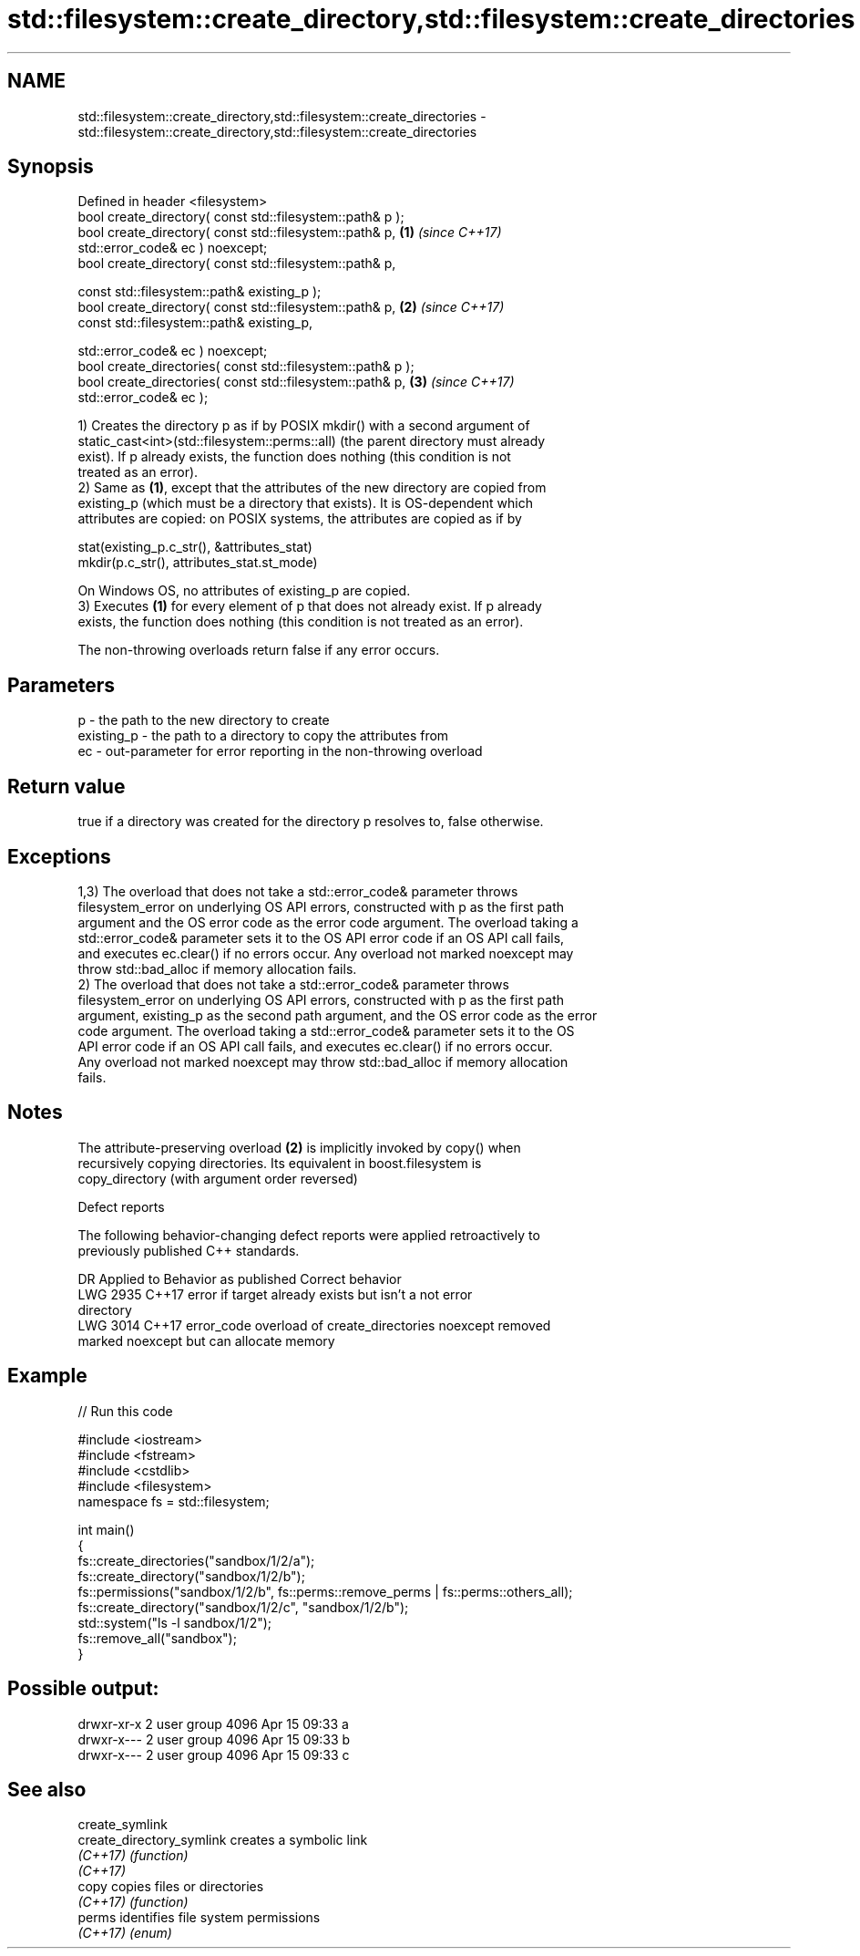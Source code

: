 .TH std::filesystem::create_directory,std::filesystem::create_directories 3 "2019.03.28" "http://cppreference.com" "C++ Standard Libary"
.SH NAME
std::filesystem::create_directory,std::filesystem::create_directories \- std::filesystem::create_directory,std::filesystem::create_directories

.SH Synopsis
   Defined in header <filesystem>
   bool create_directory( const std::filesystem::path& p );
   bool create_directory( const std::filesystem::path& p,             \fB(1)\fP \fI(since C++17)\fP
   std::error_code& ec ) noexcept;
   bool create_directory( const std::filesystem::path& p,

                          const std::filesystem::path& existing_p );
   bool create_directory( const std::filesystem::path& p,             \fB(2)\fP \fI(since C++17)\fP
                          const std::filesystem::path& existing_p,

                          std::error_code& ec ) noexcept;
   bool create_directories( const std::filesystem::path& p );
   bool create_directories( const std::filesystem::path& p,           \fB(3)\fP \fI(since C++17)\fP
   std::error_code& ec );

   1) Creates the directory p as if by POSIX mkdir() with a second argument of
   static_cast<int>(std::filesystem::perms::all) (the parent directory must already
   exist). If p already exists, the function does nothing (this condition is not
   treated as an error).
   2) Same as \fB(1)\fP, except that the attributes of the new directory are copied from
   existing_p (which must be a directory that exists). It is OS-dependent which
   attributes are copied: on POSIX systems, the attributes are copied as if by

 stat(existing_p.c_str(), &attributes_stat)
 mkdir(p.c_str(), attributes_stat.st_mode)

   On Windows OS, no attributes of existing_p are copied.
   3) Executes \fB(1)\fP for every element of p that does not already exist. If p already
   exists, the function does nothing (this condition is not treated as an error).

   The non-throwing overloads return false if any error occurs.

.SH Parameters

   p          - the path to the new directory to create
   existing_p - the path to a directory to copy the attributes from
   ec         - out-parameter for error reporting in the non-throwing overload

.SH Return value

   true if a directory was created for the directory p resolves to, false otherwise.

.SH Exceptions

   1,3) The overload that does not take a std::error_code& parameter throws
   filesystem_error on underlying OS API errors, constructed with p as the first path
   argument and the OS error code as the error code argument. The overload taking a
   std::error_code& parameter sets it to the OS API error code if an OS API call fails,
   and executes ec.clear() if no errors occur. Any overload not marked noexcept may
   throw std::bad_alloc if memory allocation fails.
   2) The overload that does not take a std::error_code& parameter throws
   filesystem_error on underlying OS API errors, constructed with p as the first path
   argument, existing_p as the second path argument, and the OS error code as the error
   code argument. The overload taking a std::error_code& parameter sets it to the OS
   API error code if an OS API call fails, and executes ec.clear() if no errors occur.
   Any overload not marked noexcept may throw std::bad_alloc if memory allocation
   fails.

.SH Notes

   The attribute-preserving overload \fB(2)\fP is implicitly invoked by copy() when
   recursively copying directories. Its equivalent in boost.filesystem is
   copy_directory (with argument order reversed)

   Defect reports

   The following behavior-changing defect reports were applied retroactively to
   previously published C++ standards.

      DR    Applied to              Behavior as published              Correct behavior
   LWG 2935 C++17      error if target already exists but isn't a      not error
                       directory
   LWG 3014 C++17      error_code overload of create_directories       noexcept removed
                       marked noexcept but can allocate memory

.SH Example

   
// Run this code

 #include <iostream>
 #include <fstream>
 #include <cstdlib>
 #include <filesystem>
 namespace fs = std::filesystem;
  
 int main()
 {
     fs::create_directories("sandbox/1/2/a");
     fs::create_directory("sandbox/1/2/b");
     fs::permissions("sandbox/1/2/b", fs::perms::remove_perms | fs::perms::others_all);
     fs::create_directory("sandbox/1/2/c", "sandbox/1/2/b");
     std::system("ls -l sandbox/1/2");
     fs::remove_all("sandbox");
 }

.SH Possible output:

 drwxr-xr-x 2 user group 4096 Apr 15 09:33 a
 drwxr-x--- 2 user group 4096 Apr 15 09:33 b
 drwxr-x--- 2 user group 4096 Apr 15 09:33 c

.SH See also

   create_symlink
   create_directory_symlink creates a symbolic link
   \fI(C++17)\fP                  \fI(function)\fP 
   \fI(C++17)\fP
   copy                     copies files or directories
   \fI(C++17)\fP                  \fI(function)\fP 
   perms                    identifies file system permissions
   \fI(C++17)\fP                  \fI(enum)\fP 
